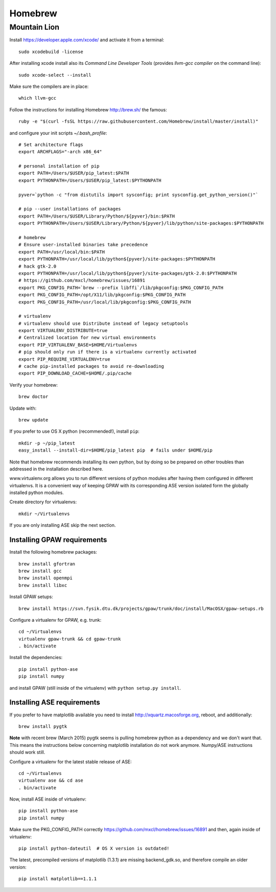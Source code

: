 .. _homebrew:

========
Homebrew
========

Mountain Lion
=============

Install https://developer.apple.com/xcode/ and activate it from a terminal::

  sudo xcodebuild -license

After installing xcode install also its *Command Line Developer Tools*
(provides *llvm-gcc compiler* on the command line)::

  sudo xcode-select --install

Make sure the compilers are in place::

  which llvm-gcc

Follow the instructions for installing Homebrew http://brew.sh/
the famous::

  ruby -e "$(curl -fsSL https://raw.githubusercontent.com/Homebrew/install/master/install)"

and configure your init scripts *~/.bash_profile*::

  # Set architecture flags
  export ARCHFLAGS="-arch x86_64"

  # personal installation of pip
  export PATH=/Users/$USER/pip_latest:$PATH
  export PYTHONPATH=/Users/$USER/pip_latest:$PYTHONPATH

  pyver=`python -c "from distutils import sysconfig; print sysconfig.get_python_version()"`

  # pip --user installations of packages
  export PATH=/Users/$USER/Library/Python/${pyver}/bin:$PATH
  export PYTHONPATH=/Users/$USER/Library/Python/${pyver}/lib/python/site-packages:$PYTHONPATH

  # homebrew
  # Ensure user-installed binaries take precedence
  export PATH=/usr/local/bin:$PATH
  export PYTHONPATH=/usr/local/lib/python${pyver}/site-packages:$PYTHONPATH
  # hack gtk-2.0
  export PYTHONPATH=/usr/local/lib/python${pyver}/site-packages/gtk-2.0:$PYTHONPATH
  # https://github.com/mxcl/homebrew/issues/16891
  export PKG_CONFIG_PATH=`brew --prefix libffi`/lib/pkgconfig:$PKG_CONFIG_PATH
  export PKG_CONFIG_PATH=/opt/X11/lib/pkgconfig:$PKG_CONFIG_PATH
  export PKG_CONFIG_PATH=/usr/local/lib/pkgconfig:$PKG_CONFIG_PATH

  # virtualenv
  # virtualenv should use Distribute instead of legacy setuptools
  export VIRTUALENV_DISTRIBUTE=true
  # Centralized location for new virtual environments
  export PIP_VIRTUALENV_BASE=$HOME/Virtualenvs
  # pip should only run if there is a virtualenv currently activated
  export PIP_REQUIRE_VIRTUALENV=true
  # cache pip-installed packages to avoid re-downloading
  export PIP_DOWNLOAD_CACHE=$HOME/.pip/cache

Verify your homebrew::

  brew doctor

Update with::

  brew update

If you prefer to use OS X python (recommended!), install ``pip``::

  mkdir -p ~/pip_latest
  easy_install --install-dir=$HOME/pip_latest pip  # fails under $HOME/pip

Note that homebrew recommends installing its own python, but by doing so
be prepared on other troubles than addressed in the installation described here.

www.virtualenv.org allows you to run different versions of python modules after
having them configured in different virtualenvs.
It is a convenient way of keeping GPAW with its corresponding
ASE version isolated form the globally installed python modules.

Create directory for virtualenvs::

  mkdir ~/Virtualenvs

If you are only installing ASE skip the next section.

Installing GPAW requirements
----------------------------

Install the following homebrew packages::

  brew install gfortran
  brew install gcc
  brew install openmpi
  brew install libxc

Install GPAW setups::

  brew install https://svn.fysik.dtu.dk/projects/gpaw/trunk/doc/install/MacOSX/gpaw-setups.rb

Configure a virtualenv for GPAW, e.g. trunk::

  cd ~/Virtualenvs
  virtualenv gpaw-trunk && cd gpaw-trunk
  . bin/activate

Install the dependencies::

  pip install python-ase
  pip install numpy

and install GPAW (still inside of the virtualenv)
with ``python setup.py install``.

Installing ASE requirements
---------------------------

If you prefer to have matplotlib available you need to
install http://xquartz.macosforge.org, reboot, and additionally::

  brew install pygtk

**Note** with recent brew (March 2015) pygtk seems is pulling
homebrew python as a dependency and we don't want that.
This means the instructions below concerning matplotlib installation
do not work anymore. Numpy/ASE instructions should work still.

Configure a virtualenv for the latest stable release of ASE::

  cd ~/Virtualenvs
  virtualenv ase && cd ase
  . bin/activate

Now, install ASE inside of virtualenv::

  pip install python-ase
  pip install numpy

Make sure the PKG_CONFIG_PATH correctly
https://github.com/mxcl/homebrew/issues/16891
and then, again inside of virtualenv::

  pip install python-dateutil  # OS X version is outdated!

The latest, precompiled versions of matplotlib (1.3.1) are missing
backend_gdk.so, and therefore compile an older version::

  pip install matplotlib==1.1.1
